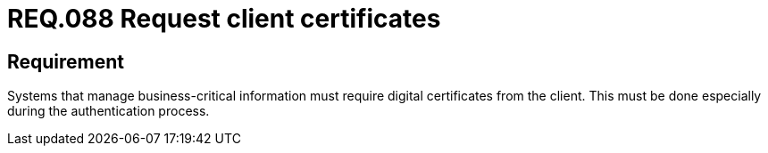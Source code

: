 :slug: rules/088/
:category: certificates
:description: This document contains the details of the security requirements related to the definition, management and usage of digital certificates. In this case, it is recommended that the system require digital certificates from the client during the authentication process.
:keywords: Digital certificate, Abuse case, Client certificate, Authentication, Expiration, Relevant information.
:rules: yes

= REQ.088 Request client certificates

== Requirement

Systems that manage business-critical information must require digital
certificates from the client.
This must be done especially during the authentication process.
